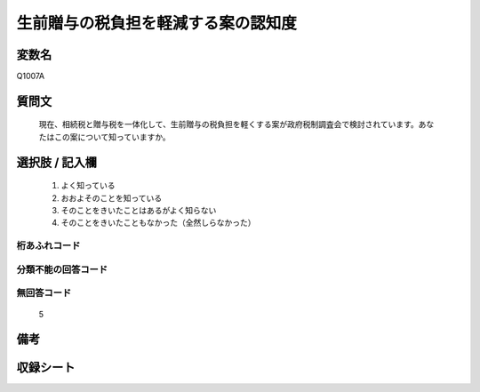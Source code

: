 .. title:: Q1007A
.. rst-cllass:: item
====================================================================================================
生前贈与の税負担を軽減する案の認知度
====================================================================================================

.. rst-class:: varname
変数名
==================

Q1007A

.. rst-class:: question
質問文
==================


   現在、相続税と贈与税を一体化して、生前贈与の税負担を軽くする案が政府税制調査会で検討されています。あなたはこの案について知っていますか。



.. rst-class:: answer
選択肢 / 記入欄
======================

  
     1. よく知っている
  
     2. おおよそのことを知っている
  
     3. そのことをきいたことはあるがよく知らない
  
     4. そのことをきいたこともなかった（全然しらなかった）
  



.. rst-class:: overflow
桁あふれコード
-------------------------------
  


.. rst-class:: not_available
分類不能の回答コード
-------------------------------------
  


.. rst-class:: not_available
無回答コード
-------------------------------------
  5


.. rst-class:: bikou
備考
==================



.. rst-class:: include_sheet
収録シート
=======================================
.. hlist::
   :columns: 3
   
   
   * p10_3
   
   


.. index:: Q1007A